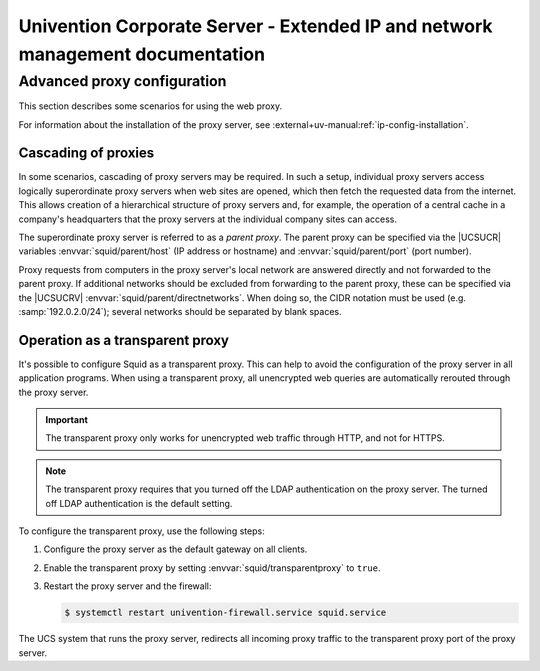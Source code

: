 .. SPDX-FileCopyrightText: 2021-2025 Univention GmbH
..
.. SPDX-License-Identifier: AGPL-3.0-only

.. _entry-point:

##############################################################################
Univention Corporate Server - Extended IP and network management documentation
##############################################################################

.. _proxy:

****************************
Advanced proxy configuration
****************************

This section describes some scenarios for using the web proxy.

For information about the installation of the proxy server,
see :external+uv-manual:ref:`ip-config-installation`.

.. _proxy-cascading:

Cascading of proxies
====================

In some scenarios, cascading of proxy servers may be required. In such a setup,
individual proxy servers access logically superordinate proxy servers when web
sites are opened, which then fetch the requested data from the internet. This
allows creation of a hierarchical structure of proxy servers and, for example,
the operation of a central cache in a company's headquarters that the proxy
servers at the individual company sites can access.

The superordinate proxy server is referred to as a *parent proxy*. The parent
proxy can be specified via the |UCSUCR| variables :envvar:`squid/parent/host`
(IP address or hostname) and :envvar:`squid/parent/port` (port number).

Proxy requests from computers in the proxy server's local network are answered
directly and not forwarded to the parent proxy. If additional networks should be
excluded from forwarding to the parent proxy, these can be specified via the
|UCSUCRV| :envvar:`squid/parent/directnetworks`. When doing so, the CIDR
notation must be used (e.g. :samp:`192.0.2.0/24`); several networks should be
separated by blank spaces.

.. _proxy-transparent:

Operation as a transparent proxy
================================

It's possible to configure Squid as a transparent proxy.
This can help to avoid the configuration of the proxy server in all application programs.
When using a transparent proxy,
all unencrypted web queries are automatically rerouted through the proxy server.

.. important::

   The transparent proxy only works for unencrypted web traffic through HTTP,
   and not for HTTPS.

.. note::

   The transparent proxy requires that you turned off the LDAP authentication on the proxy server.
   The turned off LDAP authentication is the default setting.

To configure the transparent proxy, use the following steps:

#. Configure the proxy server as the default gateway on all clients.

#. Enable the transparent proxy by setting :envvar:`squid/transparentproxy` to
   ``true``.

#. Restart the proxy server and the firewall:

   .. code-block:: console

      $ systemctl restart univention-firewall.service squid.service

The UCS system that runs the proxy server,
redirects all incoming proxy traffic to the transparent proxy port
of the proxy server.
